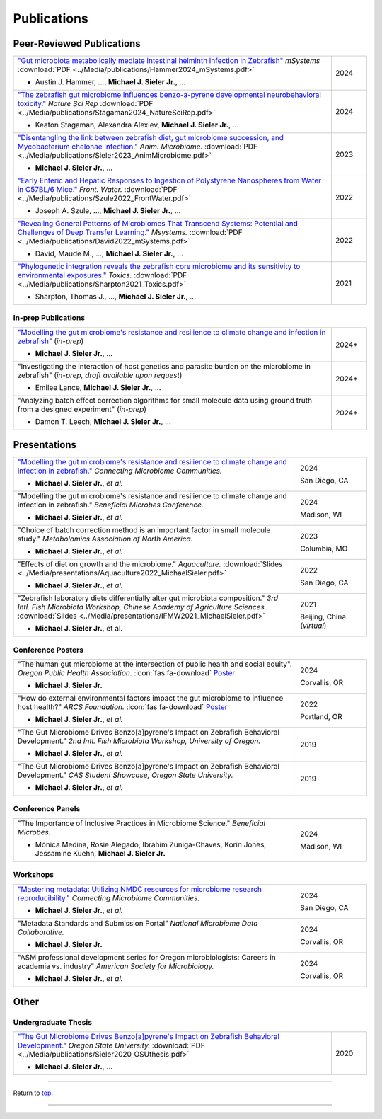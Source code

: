 .. _Top:


Publications
============

Peer-Reviewed Publications
--------------------------

.. list-table::
   :widths: 90 10

   * - `"Gut microbiota metabolically mediate intestinal helminth infection in Zebrafish" <https://journals.asm.org/doi/10.1128/msystems.00545-24>`_ *mSystems* :download:`PDF <../Media/publications/Hammer2024_mSystems.pdf>`

       - Austin J. Hammer, ..., **Michael J. Sieler Jr.**, ...
     - 2024
   * - `"The zebrafish gut microbiome influences benzo-a-pyrene developmental neurobehavioral toxicity." <https://www.nature.com/articles/s41598-024-65610-3>`_ *Nature Sci Rep* :download:`PDF <../Media/publications/Stagaman2024_NatureSciRep.pdf>`

       - Keaton Stagaman, Alexandra Alexiev, **Michael J. Sieler Jr.**, ...
     - 2024
   * - `"Disentangling the link between zebrafish diet, gut microbiome succession, and Mycobacterium chelonae infection." <https://rdcu.be/djX1r>`_ *Anim. Microbiome.* :download:`PDF <../Media/publications/Sieler2023_AnimMicrobiome.pdf>`

       - **Michael J. Sieler Jr.**, ...
     - 2023
   * - `"Early Enteric and Hepatic Responses to Ingestion of Polystyrene Nanospheres from Water in C57BL/6 Mice." <https://bit.ly/3OyI7oi>`_ *Front. Water.* :download:`PDF <../Media/publications/Szule2022_FrontWater.pdf>`

       - Joseph A. Szule, ..., **Michael J. Sieler Jr.**, ...
     - 2022
   * - `"Revealing General Patterns of Microbiomes That Transcend Systems: Potential and Challenges of Deep Transfer Learning." <https://bit.ly/3IXaefQ>`_ *Msystems.* :download:`PDF <../Media/publications/David2022_mSystems.pdf>`

       - David, Maude M., ..., **Michael J. Sieler Jr.**, ...
     - 2022
   * - `"Phylogenetic integration reveals the zebrafish core microbiome and its sensitivity to environmental exposures." <https://bit.ly/3BaF7LX>`_ *Toxics.* :download:`PDF <../Media/publications/Sharpton2021_Toxics.pdf>`

       - Sharpton, Thomas J., ..., **Michael J. Sieler Jr.**, ...
     - 2021


In-prep Publications
""""""""""""""""""""

.. list-table::
   :widths: 90 10

   * - `"Modelling the gut microbiome's resistance and resilience to climate change and infection in zebrafish" <https://github.com/sielerjm/Sieler2025__ZF_Temperature_Parasite>`_ (*in-prep*)

       - **Michael J. Sieler Jr.**, ... 
     - 2024*
   * - "Investigating the interaction of host genetics and parasite burden on the microbiome in zebrafish" (*in-prep, draft available upon request*)

       - Emilee Lance, **Michael J. Sieler Jr.**, ...
     - 2024*
   * - "Analyzing batch effect correction algorithms for small molecule data using ground truth from a designed experiment" (*in-prep*)

       - Damon T. Leech, **Michael J. Sieler Jr.**, ...
     - 2024*


Presentations
-------------

.. list-table::
   :widths: 80 20
   
   * - `"Modelling the gut microbiome's resistance and resilience to climate change and infection in zebrafish." <https://sim.confex.com/sim/cmic2024/meetingapp.cgi/Paper/50975>`_ *Connecting Microbiome Communities.*

       - **Michael J. Sieler Jr.**, *et al.*
     - 2024

       San Diego, CA
   * - "Modelling the gut microbiome's resistance and resilience to climate change and infection in zebrafish." *Beneficial Microbes Conference.*

       - **Michael J. Sieler Jr.**, *et al.*
     - 2024

       Madison, WI
   * - "Choice of batch correction method is an important factor in small molecule study." *Metabolomics Association of North America.*

       - **Michael J. Sieler Jr.**, *et al.*
     - 2023

       Columbia, MO
   * - "Effects of diet on growth and the microbiome." *Aquaculture.* :download:`Slides <../Media/presentations/Aquaculture2022_MichaelSieler.pdf>`

       - **Michael J. Sieler Jr.**, *et al.*
     - 2022

       San Diego, CA
   * - "Zebrafish laboratory diets differentially alter gut microbiota composition." *3rd Intl. Fish Microbiota Workshop, Chinese Academy of Agriculture Sciences.* :download:`Slides <../Media/presentations/IFMW2021_MichaelSieler.pdf>`

       - **Michael J. Sieler Jr.**, et al.
     - 2021

       Beijing, China (*virtual*)


Conference Posters
""""""""""""""""""

.. list-table::
   :widths: 80 20

   * - "The human gut microbiome at the intersection of public health and social equity". *Oregon Public Health Association.* :icon:`fas fa-download` `Poster <../Publications/Presentations/OPHA_Poster2024.html>`_

       - **Michael J. Sieler Jr.**
     - 2024
     
       Corvallis, OR
   * - "How do external environmental factors impact the gut microbiome to influence host health?" *ARCS Foundation.* :icon:`fas fa-download` `Poster <../Publications/Presentations/ARCS_Poster2022.html>`_

       - **Michael J. Sieler Jr.**, *et al.*
     - 2022

       Portland, OR
   * - "The Gut Microbiome Drives Benzo[a]pyrene's Impact on Zebrafish Behavioral Development." *2nd Intl. Fish Microbiota Workshop, University of Oregon.*

       - **Michael J. Sieler Jr.**, *et al.*
     - 2019
   * - "The Gut Microbiome Drives Benzo[a]pyrene's Impact on Zebrafish Behavioral Development." *CAS Student Showcase, Oregon State University.*

       - **Michael J. Sieler Jr.**, *et al.*
     - 2019

Conference Panels
""""""""""""""""

.. list-table::
   :widths: 80 20

   * - "The Importance of Inclusive Practices in Microbiome Science." *Beneficial Microbes.*

       - Mónica Medina, Rosie Alegado, Ibrahim Zuniga-Chaves, Korin Jones, Jessamine Kuehn, **Michael J. Sieler Jr.**
     - 2024
     
       Madison, WI

Workshops
""""""""""

.. list-table::
   :widths: 80 20

   * - `"Mastering metadata: Utilizing NMDC resources for microbiome research reproducibility." <https://sim.confex.com/sim/cmic2024/meetingapp.cgi/Session/5747>`_ *Connecting Microbiome Communities.*

       - **Michael J. Sieler Jr.**, *et al.*
     - 2024

       San Diego, CA
   * - "Metadata Standards and Submission Portal" *National Microbiome Data Collaborative.*

       - **Michael J. Sieler Jr.**
     - 2024

       Corvallis, OR
   * - "ASM professional development series for Oregon microbiologists: Careers in academia vs. industry" *American Society for Microbiology.*

       - **Michael J. Sieler Jr.**, *et al.*
     - 2024

       Corvallis, OR


Other
-----

Undergraduate Thesis
""""""""""""""""""""

.. list-table::
   :widths: 90 10

   * - `"The Gut Microbiome Drives Benzo[a]pyrene's Impact on Zebrafish Behavioral Development." <https://bit.ly/3v3VndE>`_ *Oregon State University.* :download:`PDF <../Media/publications/Sieler2020_OSUthesis.pdf>`

       - **Michael J. Sieler Jr.**, ... 
     - 2020


------

Return to `top`_.

------

